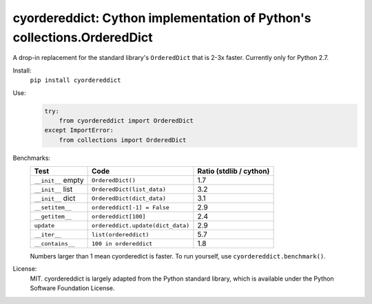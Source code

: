 ========================================================================
cyordereddict: Cython implementation of Python's collections.OrderedDict
========================================================================

A drop-in replacement for the standard library's ``OrderedDict`` that is
2-3x faster. Currently only for Python 2.7.

Install:
    ``pip install cyordereddict``

Use:
    .. code-block:: python

        try:
            from cyordereddict import OrderedDict
        except ImportError:
            from collections import OrderedDict

Benchmarks:
    ==================  =================================  =========================
    Test                Code                                 Ratio (stdlib / cython)
    ==================  =================================  =========================
    ``__init__`` empty  ``OrderedDict()``                                        1.7
    ``__init__`` list   ``OrderedDict(list_data)``                               3.2
    ``__init__`` dict   ``OrderedDict(dict_data)``                               3.1
    ``__setitem__``     ``ordereddict[-1] = False``                              2.9
    ``__getitem__``     ``ordereddict[100]``                                     2.4
    ``update``          ``ordereddict.update(dict_data)``                        2.9
    ``__iter__``        ``list(ordereddict)``                                    5.7
    ``__contains__``    ``100 in ordereddict``                                   1.8
    ==================  =================================  =========================

    Numbers larger than 1 mean cyorderedict is faster. To run yourself, use
    ``cyordereddict.benchmark()``.

License:
    MIT. cyordereddict is largely adapted from the Python standard library,
    which is available under the Python Software Foundation License.
